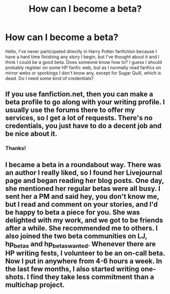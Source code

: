 #+TITLE: How can I become a beta?

* How can I become a beta?
:PROPERTIES:
:Author: starlaestarela
:Score: 3
:DateUnix: 1378809072.0
:DateShort: 2013-Sep-10
:END:
Hello, I've never participated directly in Harry Potter fanfiction because I have a hard time finishing any story I begin, but I've thought about it and I think I could be a good beta. Does someone know how to? I guess I should probably register on some HP fanfic web, but as I normally read fanfics on mirror webs or sporkings I don't know any, except for Sugar Quill, which is dead. Do I need some kind of credentials?


** If you use fanfiction.net, then you can make a beta profile to go along with your writing profile. I usually use the forums there to offer my services, so I get a lot of requests. There's no credentials, you just have to do a decent job and be nice about it.
:PROPERTIES:
:Author: OwlPostAgain
:Score: 2
:DateUnix: 1378810346.0
:DateShort: 2013-Sep-10
:END:

*** Thanks!
:PROPERTIES:
:Author: starlaestarela
:Score: 1
:DateUnix: 1378856777.0
:DateShort: 2013-Sep-11
:END:


** I became a beta in a roundabout way. There was an author I really liked, so I found her Livejournal page and began reading her blog posts. One day, she mentioned her regular betas were all busy. I sent her a PM and said hey, you don't know me, but I read and comment on your stories, and I'd be happy to beta a piece for you. She was delighted with my work, and we got to be friends after a while. She recommended me to others. I also joined the two beta communities on LJ, hp_betas and hp_betas_wanted. Whenever there are HP writing fests, I volunteer to be an on-call beta. Now I put in anywhere from 4-6 hours a week. In the last few months, I also started writing one-shots. I find they take less commitment than a multichap project.
:PROPERTIES:
:Author: eviltwinskippy
:Score: 1
:DateUnix: 1378832254.0
:DateShort: 2013-Sep-10
:END:
